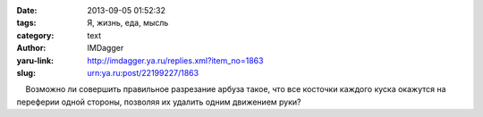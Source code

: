 

:date: 2013-09-05 01:52:32
:tags: Я, жизнь, еда, мысль
:category: text
:author: IMDagger
:yaru-link: http://imdagger.ya.ru/replies.xml?item_no=1863
:slug: urn:ya.ru:post/22199227/1863

    Возможно ли совершить правильное разрезание арбуза такое, что все
косточки каждого куска окажутся на переферии одной стороны, позволяя их
удалить одним движением руки?

